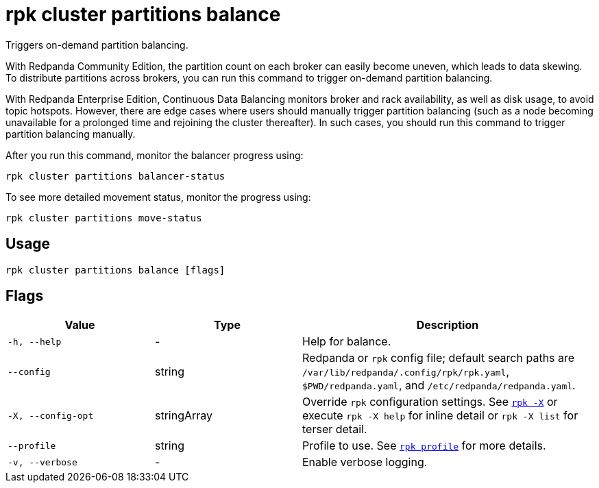 = rpk cluster partitions balance
:description: rpk cluster partitions balance

Triggers on-demand partition balancing.

With Redpanda Community Edition, the partition count on each broker can easily become uneven, which leads to data skewing. To distribute partitions across brokers, you can run this command to trigger on-demand partition balancing.

With Redpanda Enterprise Edition, Continuous Data Balancing monitors broker and rack availability, as well as disk usage, to avoid topic hotspots. However, there are edge cases where users should manually trigger partition balancing (such as a node becoming unavailable for a prolonged time and rejoining the cluster thereafter). In such cases, you should run this command to trigger partition balancing manually.

After you run this command, monitor the balancer progress using:
```bash
rpk cluster partitions balancer-status
```

To see more detailed movement status, monitor the progress using:
```bash
rpk cluster partitions move-status
```

== Usage

[,bash]
----
rpk cluster partitions balance [flags]
----

== Flags

[cols="1m,1a,2a"]
|===
|*Value* |*Type* |*Description*

|-h, --help |- |Help for balance.

|--config |string |Redpanda or `rpk` config file; default search paths are `/var/lib/redpanda/.config/rpk/rpk.yaml`, `$PWD/redpanda.yaml`, and `/etc/redpanda/redpanda.yaml`.

|-X, --config-opt |stringArray |Override `rpk` configuration settings. See xref:reference:rpk/rpk-x-options.adoc[`rpk -X`] or execute `rpk -X help` for inline detail or `rpk -X list` for terser detail.

|--profile |string |Profile to use. See xref:reference:rpk/rpk-profile.adoc[`rpk profile`] for more details.

|-v, --verbose |- |Enable verbose logging.
|===